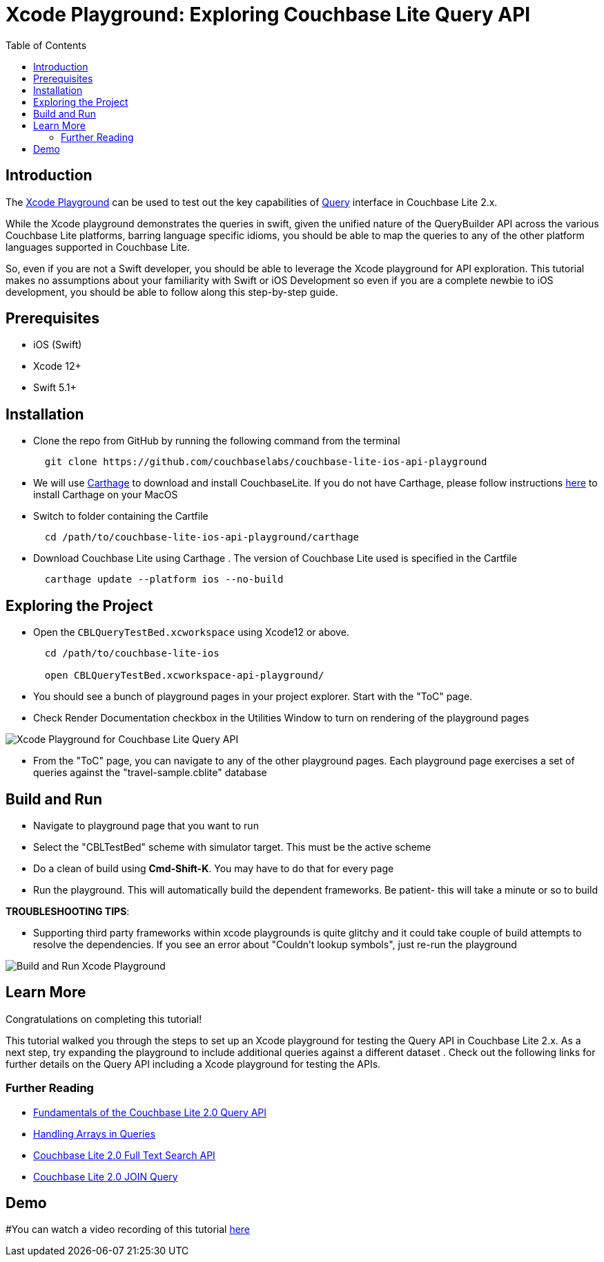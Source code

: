 = Xcode Playground: Exploring Couchbase Lite Query API
:idprefix:
:idseparator: -
:icons: font
:quick-uri: https://asciidoctor.org/docs/asciidoc-syntax-quick-reference/
:page-aliases: tutorials:xcode_playground/xcode_playground_query
ifndef::env-site,env-github[]
:toc: left
:toclevels: 3
endif::[]

toc::[]

== Introduction
The link:https://developer.apple.com/swift/#playgrounds-repl[Xcode Playground] can be used to test out the key capabilities of link:https://docs.couchbase.com/couchbase-lite/current/swift/learn/swift-query.html[Query] interface in Couchbase Lite 2.x. 

While the Xcode playground demonstrates the queries in swift, given the unified nature of the QueryBuilder API across the various Couchbase Lite platforms, barring language specific idioms, you should be able to map the queries to any of the other platform languages supported in Couchbase Lite.

So, even if you are not a Swift developer, you should be able to leverage the Xcode playground for API exploration. This tutorial makes no assumptions about your familiarity with Swift or iOS Development so even if you are a complete newbie to iOS development, you should be able to follow along this step-by-step guide.


== Prerequisites
- iOS (Swift)
- Xcode 12+ 
- Swift 5.1+

== Installation
- Clone the repo from GitHub by running the following command from the terminal
+
[source,bash] 
----
  git clone https://github.com/couchbaselabs/couchbase-lite-ios-api-playground
----

- We will use link:https://github.com/Carthage/Carthage[Carthage] to download and install CouchbaseLite. If you do not have Carthage, please follow instructions link:https://github.com/Carthage/Carthage#installing-carthage[here] to install Carthage on your MacOS

- Switch to folder containing the Cartfile
+
[source,bash] 
----
  cd /path/to/couchbase-lite-ios-api-playground/carthage 
----
- Download Couchbase Lite using Carthage . The version of Couchbase Lite used is specified in the Cartfile
+
[source,bash] 
----
  carthage update --platform ios --no-build
----

== Exploring the Project
- Open the `CBLQueryTestBed.xcworkspace` using Xcode12 or above. 
+
[source,bash] 
----
  cd /path/to/couchbase-lite-ios
  
  open CBLQueryTestBed.xcworkspace-api-playground/
  
----

- You should see a bunch of playground pages in your project explorer. Start with the "ToC" page.

- Check Render Documentation checkbox in the Utilities Window to turn on rendering of the playground pages 

image::pages.png[Xcode Playground for Couchbase Lite Query API]

- From the "ToC" page, you can navigate to any of the other playground pages. Each playground page exercises a set of queries against the "travel-sample.cblite" database

== Build and Run
- Navigate to playground page that you want to run

- Select the "CBLTestBed" scheme with simulator target. This must be the active scheme

- Do a clean of build  using *Cmd-Shift-K*. You may have to do that for every page

- Run the playground. This will automatically build the dependent frameworks. Be patient- this will take a minute or so to build

*TROUBLESHOOTING TIPS*:

  - Supporting third party frameworks within xcode playgrounds is quite glitchy and it could take couple of build attempts to resolve the dependencies. If you see an error about "Couldn't lookup symbols", just re-run the playground

image::run_page.gif[Build and Run Xcode Playground]


== Learn More
Congratulations on completing this tutorial!

This tutorial walked you through the steps to set up an Xcode playground for testing   the Query API in Couchbase Lite 2.x. As a next step, try expanding the playground to include additional queries against a different dataset . Check out the following links for further details on the Query API including a Xcode playground for testing the APIs.

=== Further Reading
* link:https://blog.couchbase.com/sql-for-json-query-interface-couchbase-mobile/[Fundamentals of the Couchbase Lite 2.0 Query API]

* link:https://blog.couchbase.com/querying-array-collections-couchbase-mobile/[Handling Arrays in Queries]

* link:https://blog.couchbase.com/full-text-search-couchbase-mobile-2-0/[Couchbase Lite 2.0 Full Text Search API]

* link:https://blog.couchbase.com/join-queries-couchbase-mobile/[Couchbase Lite 2.0 JOIN Query]

== Demo
#You can watch a video recording of this tutorial link:https://youtu.be/9NA2OXdSiqA[here]
